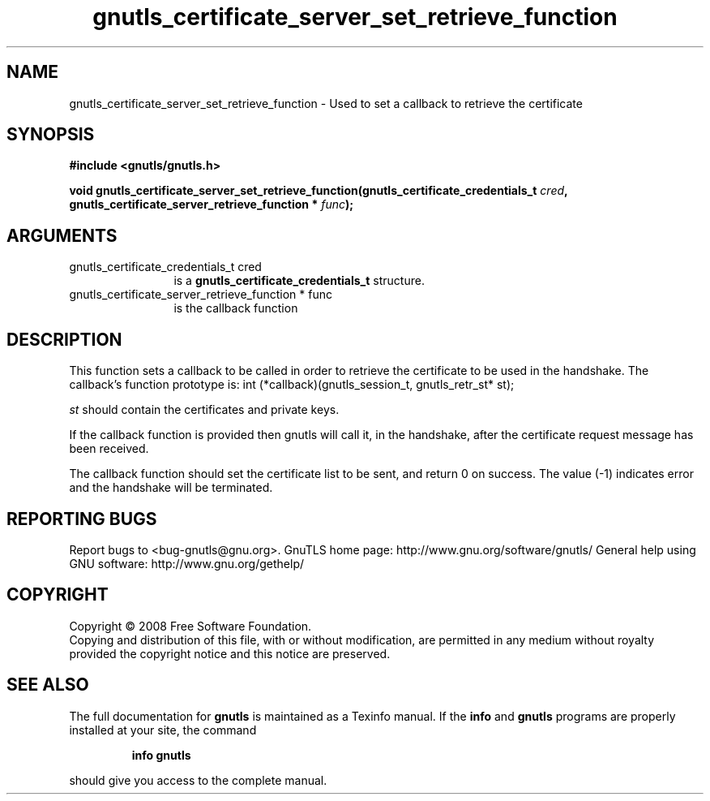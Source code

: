 .\" DO NOT MODIFY THIS FILE!  It was generated by gdoc.
.TH "gnutls_certificate_server_set_retrieve_function" 3 "2.8.5" "gnutls" "gnutls"
.SH NAME
gnutls_certificate_server_set_retrieve_function \- Used to set a callback to retrieve the certificate
.SH SYNOPSIS
.B #include <gnutls/gnutls.h>
.sp
.BI "void gnutls_certificate_server_set_retrieve_function(gnutls_certificate_credentials_t " cred ", gnutls_certificate_server_retrieve_function * " func ");"
.SH ARGUMENTS
.IP "gnutls_certificate_credentials_t cred" 12
is a \fBgnutls_certificate_credentials_t\fP structure.
.IP "gnutls_certificate_server_retrieve_function * func" 12
is the callback function
.SH "DESCRIPTION"
This function sets a callback to be called in order to retrieve the certificate
to be used in the handshake.
The callback's function prototype is:
int (*callback)(gnutls_session_t, gnutls_retr_st* st);

\fIst\fP should contain the certificates and private keys.

If the callback function is provided then gnutls will call it, in the
handshake, after the certificate request message has been received.

The callback function should set the certificate list to be sent, and
return 0 on success.  The value (\-1) indicates error and the handshake
will be terminated.
.SH "REPORTING BUGS"
Report bugs to <bug-gnutls@gnu.org>.
GnuTLS home page: http://www.gnu.org/software/gnutls/
General help using GNU software: http://www.gnu.org/gethelp/
.SH COPYRIGHT
Copyright \(co 2008 Free Software Foundation.
.br
Copying and distribution of this file, with or without modification,
are permitted in any medium without royalty provided the copyright
notice and this notice are preserved.
.SH "SEE ALSO"
The full documentation for
.B gnutls
is maintained as a Texinfo manual.  If the
.B info
and
.B gnutls
programs are properly installed at your site, the command
.IP
.B info gnutls
.PP
should give you access to the complete manual.
